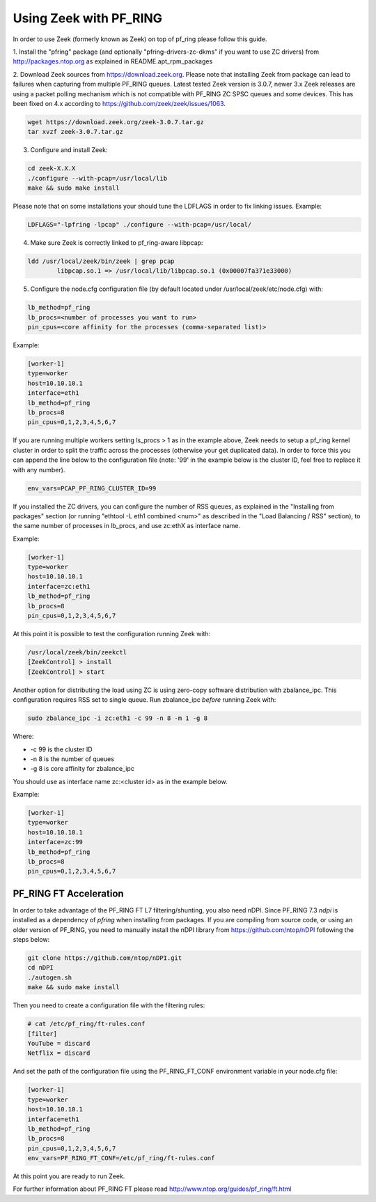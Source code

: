 Using Zeek with PF_RING
=======================

In order to use Zeek (formerly known as Zeek) on top of pf_ring please follow this guide.

1. Install the "pfring" package (and optionally "pfring-drivers-zc-dkms"
if you want to use ZC drivers) from http://packages.ntop.org as explained
in README.apt_rpm_packages

2. Download Zeek sources from https://download.zeek.org. Please note 
that installing Zeek from package can lead to failures when capturing 
from multiple PF_RING queues. Latest tested Zeek version is 3.0.7,
newer 3.x Zeek releases are using a packet polling mechanism which is
not compatible with PF_RING ZC SPSC queues and some devices. This has
been fixed on 4.x according to https://github.com/zeek/zeek/issues/1063.

.. code-block:: console

   wget https://download.zeek.org/zeek-3.0.7.tar.gz
   tar xvzf zeek-3.0.7.tar.gz

3. Configure and install Zeek:

.. code-block:: console

   cd zeek-X.X.X
   ./configure --with-pcap=/usr/local/lib
   make && sudo make install

Please note that on some installations your should tune the LDFLAGS in order
to fix linking issues. Example:

.. code-block:: console

   LDFLAGS="-lpfring -lpcap" ./configure --with-pcap=/usr/local/

4. Make sure Zeek is correctly linked to pf_ring-aware libpcap:

.. code-block:: console

   ldd /usr/local/zeek/bin/zeek | grep pcap
           libpcap.so.1 => /usr/local/lib/libpcap.so.1 (0x00007fa371e33000)

5. Configure the node.cfg configuration file (by default located under /usr/local/zeek/etc/node.cfg) with:

.. code-block:: text

    lb_method=pf_ring 
    lb_procs=<number of processes you want to run>
    pin_cpus=<core affinity for the processes (comma-separated list)>

Example:

.. code-block:: text

   [worker-1]
   type=worker
   host=10.10.10.1
   interface=eth1
   lb_method=pf_ring
   lb_procs=8
   pin_cpus=0,1,2,3,4,5,6,7

If you are running multiple workers setting ls_procs > 1 as in the
example above, Zeek needs to setup a pf_ring kernel cluster in order
to split the traffic across the processes (otherwise your get duplicated
data). In order to force this you can append the line below to the 
configuration file (note: '99' in the example below is the cluster ID, 
feel free to replace it with any number).

.. code-block:: text

   env_vars=PCAP_PF_RING_CLUSTER_ID=99

If you installed the ZC drivers, you can configure the number of RSS queues,
as explained in the "Installing from packages" section (or running 
"ethtool -L eth1 combined <num>" as described in the "Load Balancing / RSS" section),
to the same number of processes in lb_procs, and use zc:ethX as interface name.

Example:
		
.. code-block:: text

   [worker-1]
   type=worker
   host=10.10.10.1
   interface=zc:eth1
   lb_method=pf_ring
   lb_procs=8
   pin_cpus=0,1,2,3,4,5,6,7

At this point it is possible to test the configuration running Zeek with:

.. code-block:: console

   /usr/local/zeek/bin/zeekctl
   [ZeekControl] > install
   [ZeekControl] > start

Another option for distributing the load using ZC is using zero-copy software 
distribution with zbalance_ipc. This configuration requires RSS set to single 
queue.
Run zbalance_ipc *before* running Zeek with:

.. code-block:: console

   sudo zbalance_ipc -i zc:eth1 -c 99 -n 8 -m 1 -g 8

Where:

- -c 99 is the cluster ID
- -n 8 is the number of queues
- -g 8 is core affinity for zbalance_ipc

You should use as interface name zc:<cluster id> as in the example below.

Example:

.. code-block:: text

   [worker-1]
   type=worker
   host=10.10.10.1
   interface=zc:99
   lb_method=pf_ring
   lb_procs=8
   pin_cpus=0,1,2,3,4,5,6,7

PF_RING FT Acceleration
-----------------------

In order to take advantage of the PF_RING FT L7 filtering/shunting, you also need nDPI.
Since PF_RING 7.3 *ndpi* is installed as a dependency of *pfring* when installing
from packages. If you are compiling from source code, or using an older version of PF_RING,
you need to manually install the nDPI library from https://github.com/ntop/nDPI following
the steps below:

.. code-block:: console
   
   git clone https://github.com/ntop/nDPI.git
   cd nDPI
   ./autogen.sh
   make && sudo make install

Then you need to create a configuration file with the filtering rules:

.. code-block:: console
   
   # cat /etc/pf_ring/ft-rules.conf
   [filter]
   YouTube = discard
   Netflix = discard

And set the path of the configuration file using the PF_RING_FT_CONF environment variable in your node.cfg file:

.. code-block:: text
   
   [worker-1]
   type=worker
   host=10.10.10.1
   interface=eth1
   lb_method=pf_ring
   lb_procs=8
   pin_cpus=0,1,2,3,4,5,6,7
   env_vars=PF_RING_FT_CONF=/etc/pf_ring/ft-rules.conf

At this point you are ready to run Zeek.

For further information about PF_RING FT please read http://www.ntop.org/guides/pf_ring/ft.html
